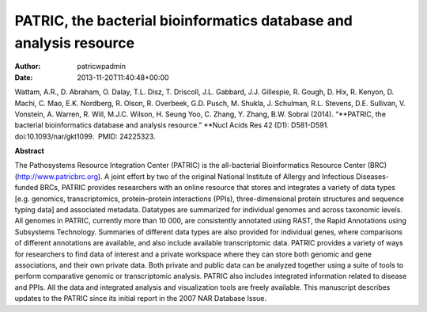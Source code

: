 ===================================================================
PATRIC, the bacterial bioinformatics database and analysis resource
===================================================================

:Author: patricwpadmin
:Date:   2013-11-20T11:40:48+00:00

Wattam, A.R., D. Abraham, O. Dalay, T.L. Disz, T. Driscoll, J.L.
Gabbard, J.J. Gillespie, R. Gough, D. Hix, R. Kenyon, D. Machi, C. Mao,
E.K. Nordberg, R. Olson, R. Overbeek, G.D. Pusch, M. Shukla, J.
Schulman, R.L. Stevens, D.E. Sullivan, V. Vonstein, A. Warren, R. Will,
M.J.C. Wilson, H. Seung Yoo, C. Zhang, Y. Zhang, B.W. Sobral (2014).
“\ **PATRIC, the bacterial bioinformatics database and analysis
resource.” **\ Nucl Acids Res 42 (D1): D581-D591. 
doi:10.1093/nar/gkt1099.  PMID: 24225323.

**Abstract**

The Pathosystems Resource Integration Center (PATRIC) is the
all-bacterial Bioinformatics Resource Center (BRC)
(`http://www.patricbrc.org <http://www.patricbrc.org/>`__). A joint
effort by two of the original National Institute of Allergy and
Infectious Diseases-funded BRCs, PATRIC provides researchers with an
online resource that stores and integrates a variety of data types
[e.g. genomics, transcriptomics, protein–protein interactions (PPIs),
three-dimensional protein structures and sequence typing data] and
associated metadata. Datatypes are summarized for individual genomes and
across taxonomic levels. All genomes in PATRIC, currently more than 10
000, are consistently annotated using RAST, the Rapid Annotations using
Subsystems Technology. Summaries of different data types are also
provided for individual genes, where comparisons of different
annotations are available, and also include available transcriptomic
data. PATRIC provides a variety of ways for researchers to find data of
interest and a private workspace where they can store both genomic and
gene associations, and their own private data. Both private and public
data can be analyzed together using a suite of tools to perform
comparative genomic or transcriptomic analysis. PATRIC also includes
integrated information related to disease and PPIs. All the data and
integrated analysis and visualization tools are freely available. This
manuscript describes updates to the PATRIC since its initial report in
the 2007 NAR Database Issue.
